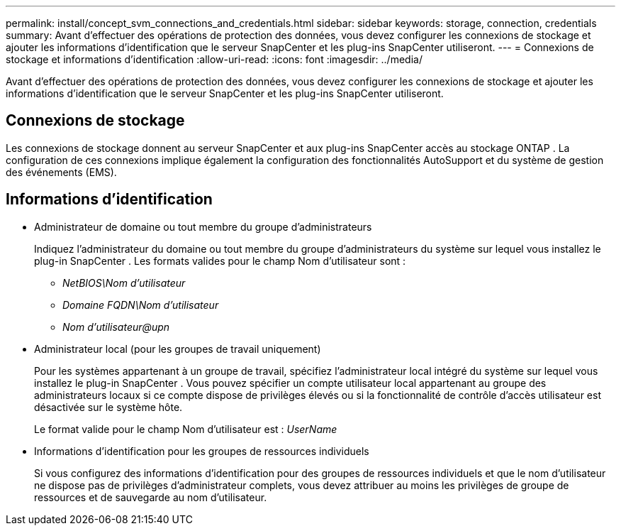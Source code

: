 ---
permalink: install/concept_svm_connections_and_credentials.html 
sidebar: sidebar 
keywords: storage, connection, credentials 
summary: Avant d’effectuer des opérations de protection des données, vous devez configurer les connexions de stockage et ajouter les informations d’identification que le serveur SnapCenter et les plug-ins SnapCenter utiliseront. 
---
= Connexions de stockage et informations d'identification
:allow-uri-read: 
:icons: font
:imagesdir: ../media/


[role="lead"]
Avant d’effectuer des opérations de protection des données, vous devez configurer les connexions de stockage et ajouter les informations d’identification que le serveur SnapCenter et les plug-ins SnapCenter utiliseront.



== Connexions de stockage

Les connexions de stockage donnent au serveur SnapCenter et aux plug-ins SnapCenter accès au stockage ONTAP .  La configuration de ces connexions implique également la configuration des fonctionnalités AutoSupport et du système de gestion des événements (EMS).



== Informations d'identification

* Administrateur de domaine ou tout membre du groupe d'administrateurs
+
Indiquez l'administrateur du domaine ou tout membre du groupe d'administrateurs du système sur lequel vous installez le plug-in SnapCenter . Les formats valides pour le champ Nom d'utilisateur sont :

+
** _NetBIOS\Nom d'utilisateur_
** _Domaine FQDN\Nom d'utilisateur_
** _Nom d'utilisateur@upn_


* Administrateur local (pour les groupes de travail uniquement)
+
Pour les systèmes appartenant à un groupe de travail, spécifiez l'administrateur local intégré du système sur lequel vous installez le plug-in SnapCenter . Vous pouvez spécifier un compte utilisateur local appartenant au groupe des administrateurs locaux si ce compte dispose de privilèges élevés ou si la fonctionnalité de contrôle d'accès utilisateur est désactivée sur le système hôte.

+
Le format valide pour le champ Nom d'utilisateur est : _UserName_

* Informations d'identification pour les groupes de ressources individuels
+
Si vous configurez des informations d'identification pour des groupes de ressources individuels et que le nom d'utilisateur ne dispose pas de privilèges d'administrateur complets, vous devez attribuer au moins les privilèges de groupe de ressources et de sauvegarde au nom d'utilisateur.


